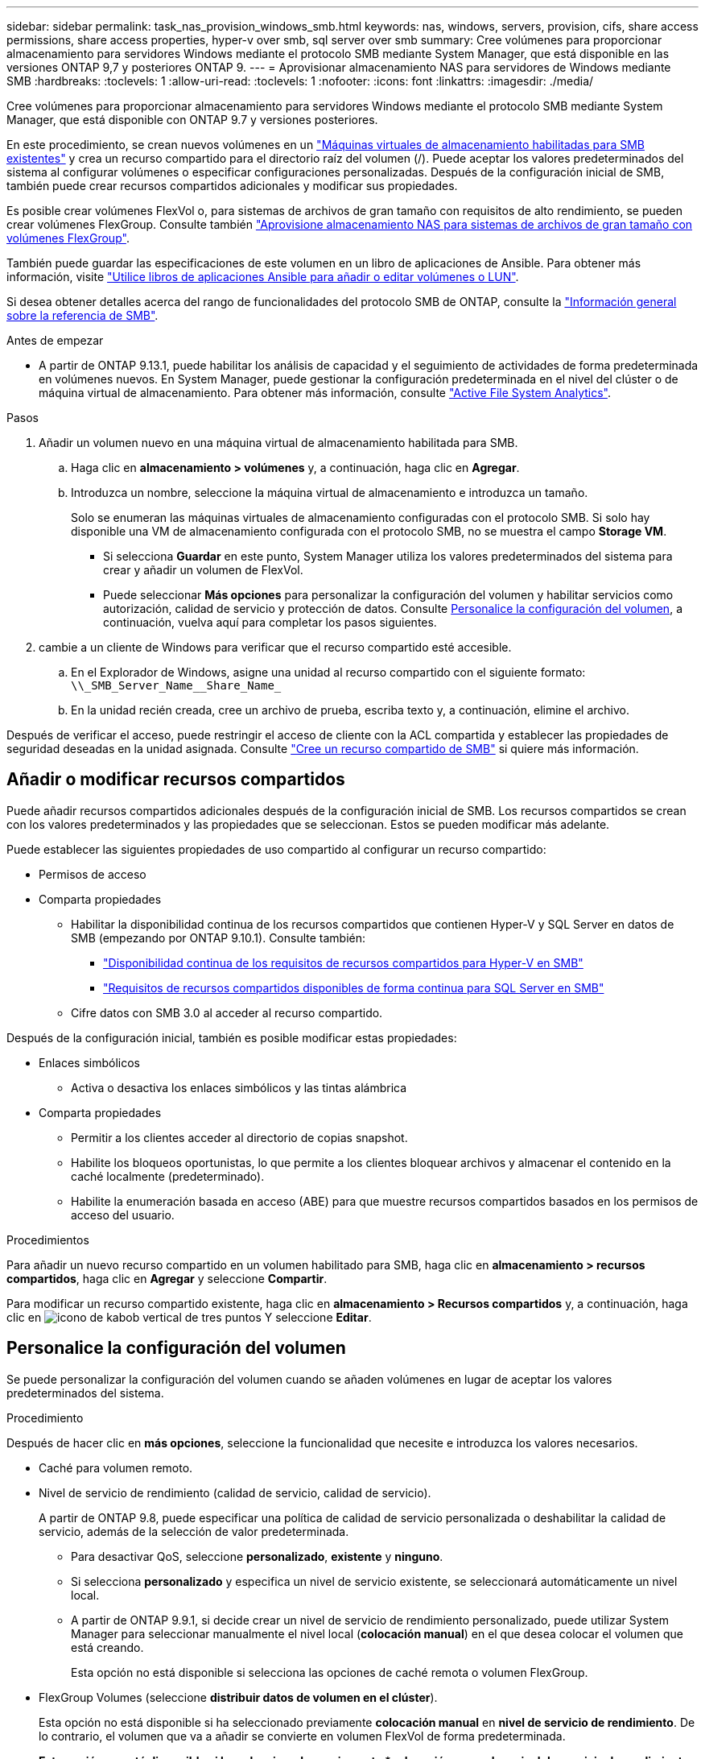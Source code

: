 ---
sidebar: sidebar 
permalink: task_nas_provision_windows_smb.html 
keywords: nas, windows, servers, provision, cifs, share access permissions, share access properties, hyper-v over smb, sql server over smb 
summary: Cree volúmenes para proporcionar almacenamiento para servidores Windows mediante el protocolo SMB mediante System Manager, que está disponible en las versiones ONTAP 9,7 y posteriores ONTAP 9. 
---
= Aprovisionar almacenamiento NAS para servidores de Windows mediante SMB
:hardbreaks:
:toclevels: 1
:allow-uri-read: 
:toclevels: 1
:nofooter: 
:icons: font
:linkattrs: 
:imagesdir: ./media/


[role="lead"]
Cree volúmenes para proporcionar almacenamiento para servidores Windows mediante el protocolo SMB mediante System Manager, que está disponible con ONTAP 9.7 y versiones posteriores.

En este procedimiento, se crean nuevos volúmenes en un link:task_nas_enable_windows_smb.html["Máquinas virtuales de almacenamiento habilitadas para SMB existentes"] y crea un recurso compartido para el directorio raíz del volumen (/). Puede aceptar los valores predeterminados del sistema al configurar volúmenes o especificar configuraciones personalizadas. Después de la configuración inicial de SMB, también puede crear recursos compartidos adicionales y modificar sus propiedades.

Es posible crear volúmenes FlexVol o, para sistemas de archivos de gran tamaño con requisitos de alto rendimiento, se pueden crear volúmenes FlexGroup.  Consulte también link:task_nas_provision_flexgroup.html["Aprovisione almacenamiento NAS para sistemas de archivos de gran tamaño con volúmenes FlexGroup"].

También puede guardar las especificaciones de este volumen en un libro de aplicaciones de Ansible. Para obtener más información, visite link:task_admin_use_ansible_playbooks_add_edit_volumes_luns.html["Utilice libros de aplicaciones Ansible para añadir o editar volúmenes o LUN"].

Si desea obtener detalles acerca del rango de funcionalidades del protocolo SMB de ONTAP, consulte la link:smb-admin/index.html["Información general sobre la referencia de SMB"].

.Antes de empezar
* A partir de ONTAP 9.13.1, puede habilitar los análisis de capacidad y el seguimiento de actividades de forma predeterminada en volúmenes nuevos. En System Manager, puede gestionar la configuración predeterminada en el nivel del clúster o de máquina virtual de almacenamiento. Para obtener más información, consulte https://docs.netapp.com/us-en/ontap/task_nas_file_system_analytics_enable.html["Active File System Analytics"].


.Pasos
. Añadir un volumen nuevo en una máquina virtual de almacenamiento habilitada para SMB.
+
.. Haga clic en *almacenamiento > volúmenes* y, a continuación, haga clic en *Agregar*.
.. Introduzca un nombre, seleccione la máquina virtual de almacenamiento e introduzca un tamaño.
+
Solo se enumeran las máquinas virtuales de almacenamiento configuradas con el protocolo SMB. Si solo hay disponible una VM de almacenamiento configurada con el protocolo SMB, no se muestra el campo *Storage VM*.

+
*** Si selecciona *Guardar* en este punto, System Manager utiliza los valores predeterminados del sistema para crear y añadir un volumen de FlexVol.
*** Puede seleccionar *Más opciones* para personalizar la configuración del volumen y habilitar servicios como autorización, calidad de servicio y protección de datos.  Consulte <<Personalice la configuración del volumen>>, a continuación, vuelva aquí para completar los pasos siguientes.




. [[sta2-compl-prov-win,Paso 2 del flujo de trabajo]] cambie a un cliente de Windows para verificar que el recurso compartido esté accesible.
+
.. En el Explorador de Windows, asigne una unidad al recurso compartido con el siguiente formato: `+\\_SMB_Server_Name__Share_Name_+`
.. En la unidad recién creada, cree un archivo de prueba, escriba texto y, a continuación, elimine el archivo.




Después de verificar el acceso, puede restringir el acceso de cliente con la ACL compartida y establecer las propiedades de seguridad deseadas en la unidad asignada. Consulte link:smb-config/create-share-task.html["Cree un recurso compartido de SMB"] si quiere más información.



== Añadir o modificar recursos compartidos

Puede añadir recursos compartidos adicionales después de la configuración inicial de SMB. Los recursos compartidos se crean con los valores predeterminados y las propiedades que se seleccionan. Estos se pueden modificar más adelante.

Puede establecer las siguientes propiedades de uso compartido al configurar un recurso compartido:

* Permisos de acceso
* Comparta propiedades
+
** Habilitar la disponibilidad continua de los recursos compartidos que contienen Hyper-V y SQL Server en datos de SMB (empezando por ONTAP 9.10.1). Consulte también:
+
*** link:smb-hyper-v-sql/continuously-available-share-hyper-v-concept.html["Disponibilidad continua de los requisitos de recursos compartidos para Hyper-V en SMB"]
*** link:smb-hyper-v-sql/continuously-available-share-sql-concept.html["Requisitos de recursos compartidos disponibles de forma continua para SQL Server en SMB"]


** Cifre datos con SMB 3.0 al acceder al recurso compartido.




Después de la configuración inicial, también es posible modificar estas propiedades:

* Enlaces simbólicos
+
** Activa o desactiva los enlaces simbólicos y las tintas alámbrica


* Comparta propiedades
+
** Permitir a los clientes acceder al directorio de copias snapshot.
** Habilite los bloqueos oportunistas, lo que permite a los clientes bloquear archivos y almacenar el contenido en la caché localmente (predeterminado).
** Habilite la enumeración basada en acceso (ABE) para que muestre recursos compartidos basados en los permisos de acceso del usuario.




.Procedimientos
Para añadir un nuevo recurso compartido en un volumen habilitado para SMB, haga clic en **almacenamiento > recursos compartidos**, haga clic en **Agregar** y seleccione **Compartir**.

Para modificar un recurso compartido existente, haga clic en **almacenamiento > Recursos compartidos** y, a continuación, haga clic en image:icon_kabob.gif["icono de kabob vertical de tres puntos"] Y seleccione **Editar**.



== Personalice la configuración del volumen

Se puede personalizar la configuración del volumen cuando se añaden volúmenes en lugar de aceptar los valores predeterminados del sistema.

.Procedimiento
Después de hacer clic en *más opciones*, seleccione la funcionalidad que necesite e introduzca los valores necesarios.

* Caché para volumen remoto.
* Nivel de servicio de rendimiento (calidad de servicio, calidad de servicio).
+
A partir de ONTAP 9.8, puede especificar una política de calidad de servicio personalizada o deshabilitar la calidad de servicio, además de la selección de valor predeterminada.

+
** Para desactivar QoS, seleccione *personalizado*, *existente* y *ninguno*.
** Si selecciona *personalizado* y especifica un nivel de servicio existente, se seleccionará automáticamente un nivel local.
** A partir de ONTAP 9.9.1, si decide crear un nivel de servicio de rendimiento personalizado, puede utilizar System Manager para seleccionar manualmente el nivel local (*colocación manual*) en el que desea colocar el volumen que está creando.
+
Esta opción no está disponible si selecciona las opciones de caché remota o volumen FlexGroup.



* FlexGroup Volumes (seleccione *distribuir datos de volumen en el clúster*).
+
Esta opción no está disponible si ha seleccionado previamente *colocación manual* en *nivel de servicio de rendimiento*. De lo contrario, el volumen que va a añadir se convierte en volumen FlexVol de forma predeterminada.

+
*Esta opción no está disponible si ha seleccionado previamente *colocación manual* en *nivel de servicio de rendimiento*. De lo contrario, el volumen que va a añadir se convierte en volumen FlexVol de forma predeterminada.
*Permiso de acceso para los protocolos para los que está configurado el volumen.
*Protección de datos con SnapMirror (local o remoto) y, a continuación, especifique la política de protección y la configuración del clúster de destino desde las listas desplegables.
*Haga clic en *Guardar* para crear el volumen y añadirlo al cluster y al equipo virtual de almacenamiento.



Se puede personalizar la configuración del volumen cuando se añaden volúmenes en lugar de aceptar los valores predeterminados del sistema.

.Procedimiento
Después de hacer clic en *más opciones*, seleccione la funcionalidad que necesite e introduzca los valores necesarios.

* Caché para volumen remoto.
* Nivel de servicio de rendimiento (calidad de servicio, calidad de servicio).
+
A partir de ONTAP 9,8, puede especificar una política de calidad de servicio personalizada o deshabilitar la calidad de servicio, además de la selección de valor predeterminada.

+
** Para desactivar QoS, seleccione *personalizado*, *existente* y *ninguno*.
** Si selecciona *personalizado* y especifica un nivel de servicio existente, se seleccionará automáticamente un nivel local.
** A partir de ONTAP 9.9.1, si decide crear un nivel de servicio de rendimiento personalizado, puede utilizar System Manager para seleccionar manualmente el nivel local (*colocación manual*) en el que desea colocar el volumen que está creando.
+
Esta opción no está disponible si selecciona las opciones de caché remota o volumen FlexGroup.



* FlexGroup Volumes (seleccione *distribuir datos de volumen en el clúster*).
+
Esta opción no está disponible si ha seleccionado previamente *colocación manual* en *nivel de servicio de rendimiento*.   De lo contrario, el volumen que va a añadir se convierte en volumen FlexVol de forma predeterminada.

* Permisos de acceso para los protocolos para los que se configuró el volumen.
* Protección de datos con SnapMirror (local o remoto) y, a continuación, especifique la política de protección y la configuración para el clúster de destino desde las listas desplegables.
* Seleccione *Guardar* para crear el volumen y agregarlo al clúster y a la VM de almacenamiento.



NOTE: Después de guardar el volumen, vuelva a. <<step2-compl-prov-win>> Para completar el aprovisionamiento de servidores Windows mediante SMB.



== Otras maneras de hacerlo en ONTAP

|===


| Para realizar esta tarea con... | Consulte... 


| System Manager Classic (ONTAP 9.7 y anterior) | link:https://docs.netapp.com/us-en/ontap-sm-classic/smb-config/index.html["Información general de la configuración de SMB"^] 


| La interfaz de línea de comandos de ONTAP | link:smb-config/index.html["Información general de configuración de SMB con la CLI"] 
|===